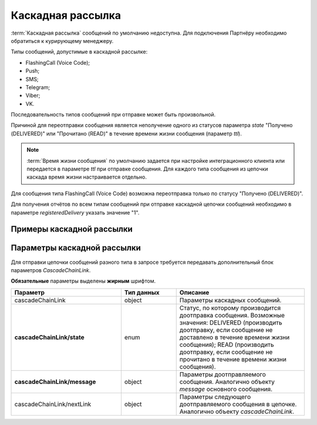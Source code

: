 Каскадная рассылка
=====================

:term:`Каскадная рассылка` сообщений по умолчанию недоступна. Для подключения Партнёру необходимо обратиться к курирующему менеджеру.

Типы сообщений, допустимые в каскадной рассылке:

* FlashingCall (Voice Code);
* Push;
* SMS;
* Telegram;
* Viber;
* VK.

Последовательность типов сообщений при отправке может быть произвольной.

Причиной для переотправки сообщения является неполучение одного из статусов параметра *state* "Получено (DELIVERED)" или "Прочитано (READ)" в течение времени жизни сообщения (параметр *ttl*). 

.. note::

    :term:`Время жизни сообщения` по умолчанию задается при настройке интеграционного клиента или передается в параметре *ttl* при отправке сообщения. Для каждого типа сообщения из цепочки каскада время жизни настраивается отдельно.

Для сообщения типа FlashingCall (Voice Code) возможна переотправка только по статусу "Получено (DELIVERED)".

Для получения отчётов по всем типам сообщений при отправке каскадной цепочки сообщений необходимо в параметре *registeredDelivery* указать значение "1".

Примеры каскадной рассылки
----------------------------

.. tabs::

    .. tab:: Push > SMS

       .. code-block:: json
          :linenos:
          :emphasize-lines: 15-22
 
           {
            "login":"ВАШ_ЛОГИН",
              "password":"ВАШ_ПАРОЛЬ",
              "id":"8770631",
              "destAddr":"Номер_Абонента",
              "message":{
                "type":"PUSH",
                "data":{
                  "title":"Заголовок Push-cсообщения",
                  "text":"Текст уведомления",
                  "serviceNumber":"НОМЕР_ОТПРАВИТЕЛЯ",
                  "ttl":2
                }
              },
              "cascadeChainLink": {
                "state": "DELIVERED",
                "message": {
                  "type": "SMS",
                  "data": {
                    "text": "Текст доотправляемого SMS-сообщения",
                    "serviceNumber": "НОМЕР_ОТПРАВИТЕЛЯ_SMS",
                    "ttl": 2
                  }
                }
              }
            }


    .. tab:: Viber > SMS

       .. code-block:: json
          :linenos:
          :emphasize-lines: 19-27

            {
              "login": "ВАШ_ЛОГИН",
              "password": "ВАШ_ПАРОЛЬ",
              "id": "8770100",
              "destAddr": "Номер_Абонента",
              "message": {
                "type": "VIBER",
                "data": {
                  "instantContent": {
                    "type": "TEXT",
                    "data": {
                      "text": "VIBERMESS"
                    }
                  },
                  "serviceNumber": "НОМЕР_ОТПРАВИТЕЛЯ",
                  "ttl": 1
                }
              },
              "cascadeChainLink": {
                "state": "READ",
                "message": {
                  "type": "SMS",
                  "data": {
                    "text": "SMSMESS",
                    "serviceNumber": "НОМЕР_ОТПРАВИТЕЛЯ",
                    "ttl": 1,
                    "ttlUnit": "HOURS"
                  }
                }
              }
            }


    .. tab:: FlashingCall (Voice Code) > SMS

       .. code-block:: json
          :linenos:
          :emphasize-lines: 12-19
 
            {
              "login": "ВАШ_ЛОГИН",
              "password": "ВАШ_ПАРОЛЬ",
              "destAddr": "НОМЕР_АБОНЕНТА",
              "message": {
                "type": "FLASHINGCALL",
                "data": {
                  "text": "1234", 
                  "ttl": 1 
                }
              },
              "cascadeChainLink": {
                "state": "DELIVERED",
                "message": {
                  "type": "SMS",
                  "data": {
                    "text": "Текст доотправляемого SMS-сообщения",
                    "serviceNumber": "НОМЕР_ОТПРАВИТЕЛЯ_SMS",
                    "ttl": 2
                  }
                }
              }
            }



    .. tab:: VK > Viber > FlashingCall (Voice Code) > SMS

       .. code-block:: json
          :linenos:
          :emphasize-lines: 21-52

            {
              "login": "ВАШ_ЛОГИН",
              "password": "ВАШ_ПАРОЛЬ",
              "useTimeDiff": false,
              "id": "8770100",
              "scheduleInfo": {
                "timeBegin": "10:00",
                "timeEnd": "21:00",
                "weekdaysSchedule": "12345",
                "deadline": "2029-12-31T16:29:30+0300"
              },
              "destAddr": "НОМЕР_ОТПРАВИТЕЛЯ",
              "message": {
                "type": "VK",
                "data": {
                  "text": "VK",
                  "serviceNumber": "ВАШ_СЕРВИСНЫЙ_НОМЕР",
                  "ttl": 1
                }
              },
              "cascadeChainLink": {
                "state": "DELIVERED",
                "message": {
                  "type": "VIBER",
                  "data": {
                    "instantContent": {
                      "type": "TEXT",
                      "data": {
                        "text": "VIBER"
                      }
                    },
                    "serviceNumber": "ВАШ_СЕРВИСНЫЙ_НОМЕР",
                    "ttl": 1
                  }
                },
                "nextLink": {
                  "state": "DELIVERED",
                  "message": {
                    "type": "FLASHINGCALL",
                    "data": {
                      "text": "Ваш код 2268",
                      "ttl": 1
                    }
                  },
                  "nextLink": {
                    "state": "DELIVERED",
                    "message": {
                      "type": "SMS",
                      "data": {
                        "text": "SMS",
                        "serviceNumber": "ВАШ_СЕРВИСНЫЙ_НОМЕР",
                        "ttl": 1
                      }
                    }
                  }
                }
              }
            }


Параметры каскадной рассылки
-------------------------------

Для отправки цепочки сообщений разного типа в запросе требуется передавать дополнительный блок параметров *CascadeChainLink*.

**Обязательные** параметры выделены **жирным** шрифтом.

.. csv-table::
      :header: "Параметр", "Тип данных", "Описание"
      :widths: 30, 15, 35
      :class: my-table

         "cascadeChainLink", "object", "Параметры каскадных сообщений."
         "**cascadeChainLink/state**", "enum", "Статус, по которому производится доотправка сообщения. Возможные значения: DELIVERED (производить доотправку, если сообщение не доставлено в течение времени жизни сообщения); READ (производить доотправку, если сообщение не прочитано в течение времени жизни сообщения)."
         "**cascadeChainLink/message**", "object", "Параметры доотправляемого сообщения. Аналогично объекту *message* основного сообщения."
         "cascadeChainLink/nextLink", "object", "Параметры следующего доотправляемого сообщения в цепочке. Аналогично объекту *cascadeChainLink*."
 
